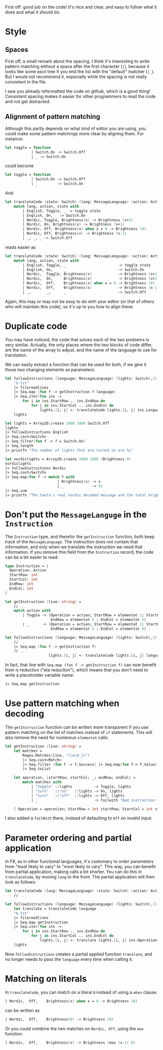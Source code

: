 #+OPTIONS: toc:nil ^:{}

First off: good job on the code!  It's nice and clear, and easy to
follow what it does and what it should do.

* Style

** Spaces

 First off, a small remark about the spacing.  I think it's interesting
 to write pattern matching without a space after the first character
 (~|~), because it looks like some ascii tree if you end the list with
 the "default" matcher (~|_~).  But I would not recommend it,
 especially while the spacing is not really consistent in the file.

 I saw you already reformatted the code on github, which is a good
 thing!  Consistent spacing makes it easier for other programmers to
 read the code and not get distracted.

** Alignment of pattern matching

   Although this partly depends on what kind of editor you are using,
   you could make some pattern matchings more clear by aligning them.
   For instance:

#+BEGIN_SRC fsharp
  let toggle = function
              | Switch.On -> Switch.Off
              | _ -> Switch.On
#+END_SRC

   could become

#+BEGIN_SRC fsharp
  let toggle = function
              | Switch.On -> Switch.Off
              | _         -> Switch.On
#+END_SRC

   And

#+BEGIN_SRC fsharp
  let translateCode (state: Switch) (lang: MessageLanguage) (action: Action) =
      match lang, action, state with
          | English, Toggle, _ -> toggle state
          | English, On, _ -> Switch.On
          | Nordic, Toggle, Brightness(x) -> Brightness (x+2)
          | Nordic, On, Brightness(x) -> Brightness (x+1)
          | Nordic, Off, Brightness(x) when x = 0 -> Brightness (0)
          | Nordic, Off, Brightness(x) -> Brightness (x-1)
          | _, _, _ -> Switch.Off
#+END_SRC

   reads easier as

#+BEGIN_SRC fsharp
  let translateCode (state: Switch) (lang: MessageLanguage) (action: Action) =
      match lang, action, state with
          | English, Toggle, _                        -> toggle state
          | English, On,     _                        -> Switch.On
          | Nordic,  Toggle, Brightness(x)            -> Brightness (x+2)
          | Nordic,  On,     Brightness(x)            -> Brightness (x+1)
          | Nordic,  Off,    Brightness(x) when x = 0 -> Brightness (0)
          | Nordic,  Off,    Brightness(x)            -> Brightness (x-1)
          | _,       _,      _                        -> Switch.Off
#+END_SRC

   Again, this may or may not be easy to do with your editor (or that
   of others who will maintain this code), so it's up to you how to
   align these.

*  Duplicate code

  You may have noticed, the code that solves each of the two problems
  is very similar.  Actually, the only places where the two blocks of
  code differ, are the name of the array to adjust, and the name of
  the language to use for translation.

  We can easily extract a function that can be used for both, if we
  give it those two changing elements as parameters:

#+BEGIN_SRC fsharp
  let followInstructions (language: MessageLanguage) (lights: Switch[,]) =
      "6.txt"
      |> filereadlines
      |> Seq.map (fun f -> getInstruction f language)
      |> Seq.iter(fun ins ->
          for i in ins.StartRow .. ins.EndRow do
              for j in ins.StartCol .. ins.EndCol do
                  lights.[i, j] <- translateCode lights.[i, j] ins.Language ins.Operation)
      lights

  let lights = Array2D.create 1000 1000 Switch.Off
  lights
  |> followInstructions English
  |> Seq.cast<Switch>
  |> Seq.filter(fun f -> f = Switch.On)
  |> Seq.length
  |> printfn "The number of lights that are turned on are %i"

  let nordiclights = Array2D.create 1000 1000 (Brightness 0)
  nordiclights
  |> followInstructions Nordic
  |> Seq.cast<Switch>
  |> Seq.map(fun f -> match f with
                          | Brightness(x) -> x
                          | _             -> 0)
  |> Seq.sum
  |> printfn "The Santa's real nordic decoded message and the total brightness is %i"
#+END_SRC

* Don't put the ~MessageLanguge~ in the ~Instruction~

  The ~Instruction~ type, and therefor the ~getInstruction~ function,
  both keep track of the ~MessageLanguage~.  The instruction does not
  contain that information, and only when we translate the instruction
  we need that information.  If you remove this field from the
  ~Instruction~ record, the code can be a bit easier to read:

#+BEGIN_SRC fsharp
  type Instruction = {
    Operation: Action
    StartRow: int
    StartCol: int
    EndRow: int
    EndCol: int
  }

  let getInstruction (line: string) =
      // ...
      match action with
          | Toggle -> {Operation = action; StartRow = elementat 1; StartCol = elementat 2;
                       EndRow = elementat 4 ; EndCol = elementat 5}
          | _      -> {Operation = action; StartRow = elementat 2; StartCol = elementat 3;
                       EndRow = elementat 5 ; EndCol = elementat 6}

  let followInstructions (language: MessageLanguage) (lights: Switch[,]) =
      // ...
      |> Seq.map (fun f -> getInstruction f)
      // ...
                      lights.[i, j] <- translateCode lights.[i, j] language ins.Operation)
#+END_SRC

   In fact, that line with ~Seq.map (fun f -> getInstruction f)~ can
   now benefit from \eta-reduction ("eta reduction"), which means that
   you don't need to write a placeholder variable name:

#+BEGIN_SRC fsharp
      |> Seq.map getInstruction
#+END_SRC

* Use pattern matching when decoding

  The ~getInstruction~ function can be written more transparent if you
  use pattern matching on the list of matches instead of ~if~
  statements.  This will also remove the need for numerous ~elementat~
  calls:

#+BEGIN_SRC fsharp
  let getInstruction (line: string) =
      let matches =
          Regex.Matches(line, "[\w\d_]+")
          |> Seq.cast<Match>
          |> Seq.filter (fun f -> f.Success) |> Seq.map(fun f-> f.Value)
          |> Seq.toList

      let operation, [startRow; startCol; _; endRow; endCol] =
          match matches with
              | "toggle" ::lights          -> Toggle, lights
              | "turn"   ::"on"   ::lights -> On, lights
              | "turn"   ::"off"  ::lights -> Off, lights
              | _                          -> failwith "Bad instruction format"

      { Operation = operation; StartRow = int startRow; StartCol = int startCol; EndRow = int endRow; EndCol = int endCol }
#+END_SRC

  I also added a ~failWith~ there, instead of defaulting to ~Off~ on
  invalid input.

* Parameter ordering and partial application

  In F#, as in other functional languages, it's customary to order
  parameters from "least likely to vary" to "most likely to vary".
  This way, you can benefit from partial application, making calls a
  bit shorter.  You can do this in =translateCode=, by moving =lang=
  to the front.  The partial application will then look as follows:

#+BEGIN_SRC fsharp
  let translateCode (lang: MessageLanguage) (state: Switch) (action: Action) =
      // ...

  let followInstructions (language: MessageLanguage) (lights: Switch[,]) =
      let translate = translateCode language
      "6.txt"
      |> filereadlines
      |> Seq.map getInstruction
      |> Seq.iter(fun ins ->
          for i in ins.StartRow .. ins.EndRow do
              for j in ins.StartCol .. ins.EndCol do
                  lights.[i, j] <- translate lights.[i, j] ins.Operation)
      lights
#+END_SRC

  Now =followInstructions= creates a partial applied function
  =translate=, and no longer needs to pass the =language= every time
  when calling it.

* Matching on literals

  In =translateCode=, you can match on a literal =0= instead of using
  a =when= clause.

#+BEGIN_SRC fsharp
          | Nordic,  Off,    Brightness(x) when x = 0 -> Brightness (0)
#+END_SRC

  can be written as

#+BEGIN_SRC fsharp
          | Nordic,  Off,    Brightness(0) -> Brightness (0)
#+END_SRC

  Or you could combine the two matches on =Nordic, Off=, using the
  =max= function:

#+BEGIN_SRC fsharp
          | Nordic,  Off,    Brightness(x) -> Brightness (max (x-1) 0)
#+END_SRC
